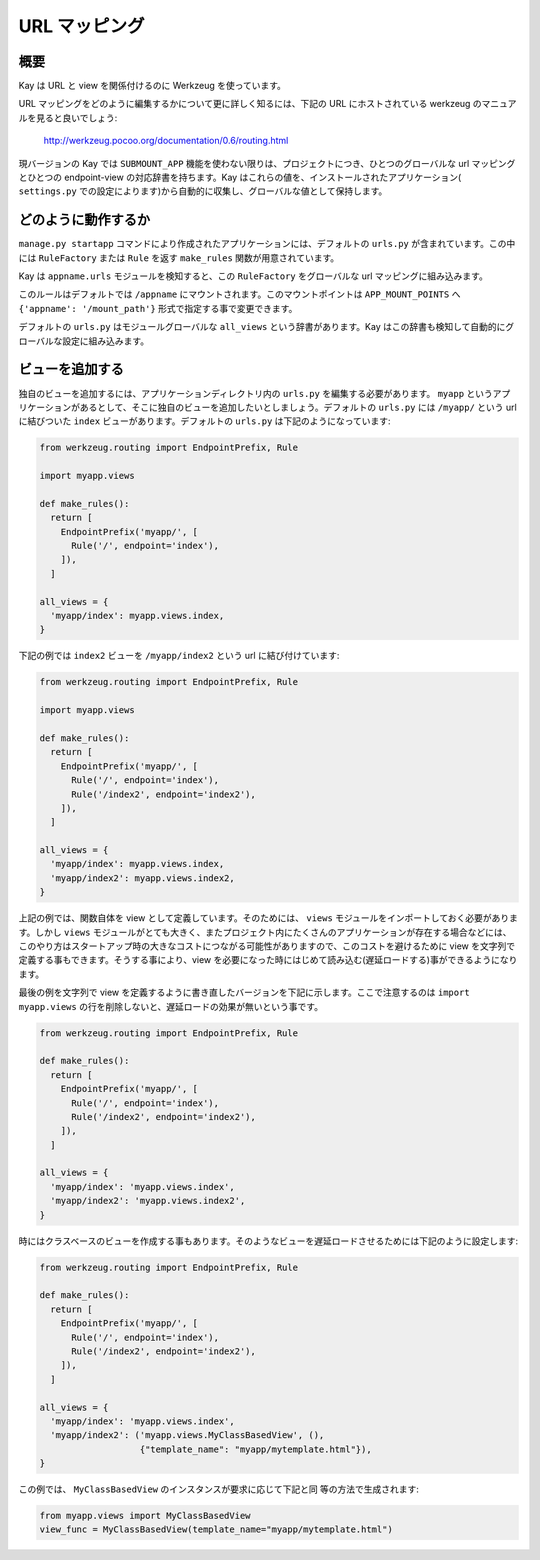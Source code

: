 ==============
URL マッピング
==============

概要
----

Kay は URL と view を関係付けるのに Werkzeug を使っています。

URL マッピングをどのように編集するかについて更に詳しく知るには、下記の URL にホストされている werkzeug のマニュアルを見ると良いでしょう:

  http://werkzeug.pocoo.org/documentation/0.6/routing.html

現バージョンの Kay では ``SUBMOUNT_APP`` 機能を使わない限りは、プロジェクトにつき、ひとつのグローバルな url マッピングとひとつの endpoint-view の対応辞書を持ちます。Kay はこれらの値を、インストールされたアプリケーション( ``settings.py`` での設定によります)から自動的に収集し、グローバルな値として保持します。

どのように動作するか
--------------------

``manage.py startapp`` コマンドにより作成されたアプリケーションには、デフォルトの ``urls.py`` が含まれています。この中には ``RuleFactory`` または ``Rule`` を返す ``make_rules`` 関数が用意されています。

Kay は ``appname.urls`` モジュールを検知すると、この ``RuleFactory`` をグローバルな url マッピングに組み込みます。

このルールはデフォルトでは ``/appname`` にマウントされます。このマウントポイントは ``APP_MOUNT_POINTS`` へ ``{'appname': '/mount_path'}`` 形式で指定する事で変更できます。

デフォルトの ``urls.py`` はモジュールグローバルな ``all_views`` という辞書があります。Kay はこの辞書も検知して自動的にグローバルな設定に組み込みます。

ビューを追加する
----------------

独自のビューを追加するには、アプリケーションディレクトリ内の ``urls.py`` を編集する必要があります。
``myapp`` というアプリケーションがあるとして、そこに独自のビューを追加したいとしましょう。デフォルトの ``urls.py`` には ``/myapp/`` という url に結びついた ``index`` ビューがあります。デフォルトの ``urls.py`` は下記のようになっています:

.. code-block:: python

  from werkzeug.routing import EndpointPrefix, Rule

  import myapp.views

  def make_rules():
    return [
      EndpointPrefix('myapp/', [
	Rule('/', endpoint='index'),
      ]),
    ]

  all_views = {
    'myapp/index': myapp.views.index,
  }

下記の例では ``index2`` ビューを ``/myapp/index2`` という url に結び付けています:

.. code-block:: python

  from werkzeug.routing import EndpointPrefix, Rule

  import myapp.views

  def make_rules():
    return [
      EndpointPrefix('myapp/', [
	Rule('/', endpoint='index'),
	Rule('/index2', endpoint='index2'),
      ]),
    ]

  all_views = {
    'myapp/index': myapp.views.index,
    'myapp/index2': myapp.views.index2,
  }

上記の例では、関数自体を view として定義しています。そのためには、 ``views`` モジュールをインポートしておく必要があります。しかし ``views`` モジュールがとても大きく、またプロジェクト内にたくさんのアプリケーションが存在する場合などには、このやり方はスタートアップ時の大きなコストにつながる可能性がありますので、このコストを避けるために view を文字列で定義する事もできます。そうする事により、view を必要になった時にはじめて読み込む(遅延ロードする)事ができるようになります。

最後の例を文字列で view を定義するように書き直したバージョンを下記に示します。ここで注意するのは ``import myapp.views`` の行を削除しないと、遅延ロードの効果が無いという事です。

.. code-block:: python

  from werkzeug.routing import EndpointPrefix, Rule

  def make_rules():
    return [
      EndpointPrefix('myapp/', [
	Rule('/', endpoint='index'),
	Rule('/index2', endpoint='index2'),
      ]),
    ]

  all_views = {
    'myapp/index': 'myapp.views.index',
    'myapp/index2': 'myapp.views.index2',
  }

時にはクラスベースのビューを作成する事もあります。そのようなビューを遅延ロードさせるためには下記のように設定します:

.. code-block:: python

  from werkzeug.routing import EndpointPrefix, Rule

  def make_rules():
    return [
      EndpointPrefix('myapp/', [
	Rule('/', endpoint='index'),
	Rule('/index2', endpoint='index2'),
      ]),
    ]

  all_views = {
    'myapp/index': 'myapp.views.index',
    'myapp/index2': ('myapp.views.MyClassBasedView', (),
                     {"template_name": "myapp/mytemplate.html"}),
  }

この例では、 ``MyClassBasedView`` のインスタンスが要求に応じて下記と同
等の方法で生成されます:

.. code-block:: python

   from myapp.views import MyClassBasedView
   view_func = MyClassBasedView(template_name="myapp/mytemplate.html")

.. seealso:: :doc:`views`


